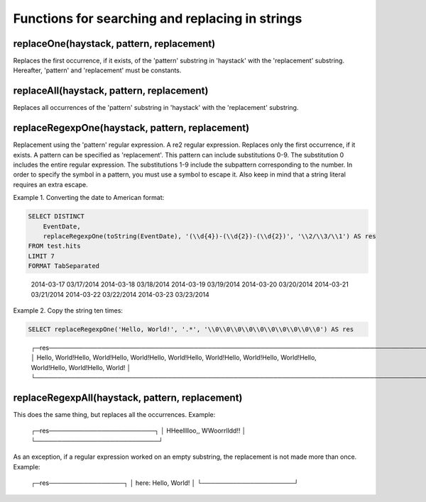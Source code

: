 Functions for searching and replacing in strings
------------------------------------------------

replaceOne(haystack, pattern, replacement)
~~~~~~~~~~~~~~~~~~~~~~~~~~~~~~~~~~~~~~~~~~
Replaces the first occurrence, if it exists, of the 'pattern' substring in 'haystack' with the 'replacement' substring.
Hereafter, 'pattern' and 'replacement' must be constants.

replaceAll(haystack, pattern, replacement)
~~~~~~~~~~~~~~~~~~~~~~~~~~~~~~~~~~~~~~~~~~
Replaces all occurrences of the 'pattern' substring in 'haystack' with the 'replacement' substring.

replaceRegexpOne(haystack, pattern, replacement)
~~~~~~~~~~~~~~~~~~~~~~~~~~~~~~~~~~~~~~~~~~~~~~~~
Replacement using the 'pattern' regular expression. A re2 regular expression. Replaces only the first occurrence, if it exists.
A pattern can be specified as 'replacement'. This pattern can include substitutions \0-\9\.
The substitution \0 includes the entire regular expression.
The substitutions \1-\9 include the subpattern corresponding to the number.
In order to specify the \ symbol in a pattern, you must use a \ symbol to escape it.
Also keep in mind that a string literal requires an extra escape.

Example 1. Converting the date to American format:

.. code-block:: sql

  SELECT DISTINCT
      EventDate,
      replaceRegexpOne(toString(EventDate), '(\\d{4})-(\\d{2})-(\\d{2})', '\\2/\\3/\\1') AS res
  FROM test.hits
  LIMIT 7
  FORMAT TabSeparated

..

  2014-03-17      03/17/2014
  2014-03-18      03/18/2014
  2014-03-19      03/19/2014
  2014-03-20      03/20/2014
  2014-03-21      03/21/2014
  2014-03-22      03/22/2014
  2014-03-23      03/23/2014

Example 2. Copy the string ten times:

.. code-block:: sql

  SELECT replaceRegexpOne('Hello, World!', '.*', '\\0\\0\\0\\0\\0\\0\\0\\0\\0\\0') AS res

..

  ┌─res────────────────────────────────────────────────────────────────────────────────────────────────────────────────────────────────┐
  │ Hello, World!Hello, World!Hello, World!Hello, World!Hello, World!Hello, World!Hello, World!Hello, World!Hello, World!Hello, World! │
  └────────────────────────────────────────────────────────────────────────────────────────────────────────────────────────────────────┘

replaceRegexpAll(haystack, pattern, replacement)
~~~~~~~~~~~~~~~~~~~~~~~~~~~~~~~~~~~~~~~~~~~~~~~~
This does the same thing, but replaces all the occurrences. Example:

.. code-block:: sql
  SELECT replaceRegexpAll('Hello, World!', '.', '\\0\\0') AS res

..

  ┌─res────────────────────────┐
  │ HHeelllloo,,  WWoorrlldd!! │
  └────────────────────────────┘

As an exception, if a regular expression worked on an empty substring, the replacement is not made more than once. 
Example:

.. code-block:: sql
  SELECT replaceRegexpAll('Hello, World!', '^', 'here: ') AS res

..

  ┌─res─────────────────┐
  │ here: Hello, World! │
  └─────────────────────┘

